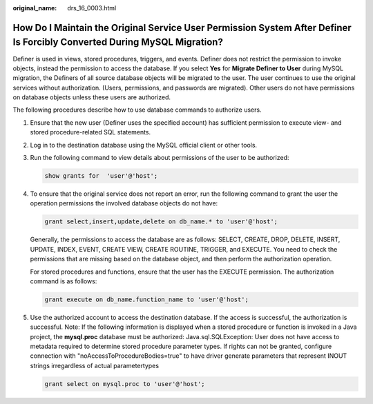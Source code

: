:original_name: drs_16_0003.html

.. _drs_16_0003:

How Do I Maintain the Original Service User Permission System After Definer Is Forcibly Converted During MySQL Migration?
=========================================================================================================================

Definer is used in views, stored procedures, triggers, and events. Definer does not restrict the permission to invoke objects, instead the permission to access the database. If you select **Yes** for **Migrate Definer to User** during MySQL migration, the Definers of all source database objects will be migrated to the user. The user continues to use the original services without authorization. (Users, permissions, and passwords are migrated). Other users do not have permissions on database objects unless these users are authorized.

The following procedures describe how to use database commands to authorize users.

#. Ensure that the new user (Definer uses the specified account) has sufficient permission to execute view- and stored procedure-related SQL statements.

#. Log in to the destination database using the MySQL official client or other tools.

#. Run the following command to view details about permissions of the user to be authorized:

   .. code-block:: text

      show grants for  'user'@'host';

#. To ensure that the original service does not report an error, run the following command to grant the user the operation permissions the involved database objects do not have:

   .. code-block:: text

      grant select,insert,update,delete on db_name.* to 'user'@'host';

   Generally, the permissions to access the database are as follows: SELECT, CREATE, DROP, DELETE, INSERT, UPDATE, INDEX, EVENT, CREATE VIEW, CREATE ROUTINE, TRIGGER, and EXECUTE. You need to check the permissions that are missing based on the database object, and then perform the authorization operation.

   For stored procedures and functions, ensure that the user has the EXECUTE permission. The authorization command is as follows:

   .. code-block:: text

      grant execute on db_name.function_name to 'user'@'host';

#. Use the authorized account to access the destination database. If the access is successful, the authorization is successful. Note: If the following information is displayed when a stored procedure or function is invoked in a Java project, the **mysql.proc** database must be authorized: Java.sql.SQLException: User does not have access to metadata required to determine stored procedure parameter types. If rights can not be granted, configure connection with "noAccessToProcedureBodies=true" to have driver generate parameters that represent INOUT strings irregardless of actual parametertypes

   .. code-block:: text

      grant select on mysql.proc to 'user'@'host';
